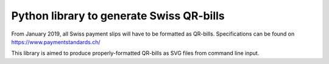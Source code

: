 Python library to generate Swiss QR-bills
=========================================

From January 2019, all Swiss payment slips will have to be formatted as
QR-bills.
Specifications can be found on https://www.paymentstandards.ch/

This library is aimed to produce properly-formatted QR-bills as SVG files
from command line input.
